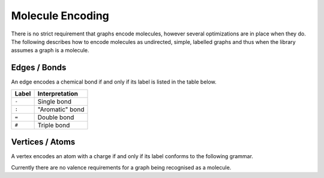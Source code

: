 
.. _mol-enc:

Molecule Encoding
#################

There is no strict requirement that graphs encode molecules, however several optimizations
are in place when they do.
The following describes how to encode molecules as undirected, simple, labelled graphs and thus
when the library assumes a graph is a molecule.

Edges / Bonds
-------------

An edge encodes a chemical bond if and only if its label is listed in the table below.

====== ==================
Label  Interpretation  
====== ==================
``-``  Single bond     
``:``  "Aromatic" bond 
``=``  Double bond     
``#``  Triple bond     
====== ==================

Vertices / Atoms
----------------

A vertex encodes an atom with a charge if and only if its label conforms to the following grammar.

.. productionlist:: molecularVertexLabel
	vertexLabel: [ isotope ] `atomSymbol` [ `charge` ] [ `radical` ]
	isotope: unsignedInt
	charge: singleDigit ('-' | '+')
	radical: '.'
	atomSymbol: an atom symbol with the first letter capitalised

Currently there are no valence requirements for a graph being recognised as a
molecule.

